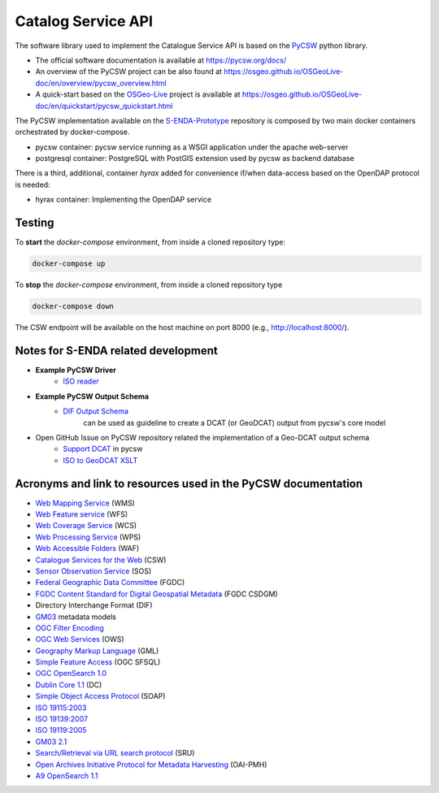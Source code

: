 ===================
Catalog Service API
===================

The software library used to implement the Catalogue Service API is based on the `PyCSW <https://pycsw.org/>`__  python
library.

- The official software documentation is available at https://pycsw.org/docs/
- An overview of the PyCSW project can be also found at https://osgeo.github.io/OSGeoLive-doc/en/overview/pycsw_overview.html
- A quick-start based on the `OSGeo-Live <https://live.osgeo.org/en/index.html>`__ project is available at https://osgeo.github.io/OSGeoLive-doc/en/quickstart/pycsw_quickstart.html


The PyCSW implementation available on the `S-ENDA-Prototype <https://github.com/metno/S-ENDA-Prototype>`__  repository is composed by two main docker containers orchestrated by docker-compose.

* pycsw container: pycsw service running as a WSGI application under the apache web-server
* postgresql container:  PostgreSQL with PostGIS extension used by pycsw as backend database

There is a third, additional, container *hyrax* added for convenience if/when data-access based on the OpenDAP protocol is needed:

* hyrax container: Implementing the OpenDAP service

-------
Testing
-------

To **start** the `docker-compose` environment, from inside a cloned repository type:

.. code-block:: bash

    docker-compose up

To **stop** the `docker-compose` environment, from inside a cloned repository type


.. code-block:: bash

    docker-compose down

The CSW endpoint will be available on the host machine on port 8000 (e.g., http://localhost:8000/).

------------------------------------
Notes for S-ENDA related development
------------------------------------


* **Example PyCSW Driver**
    - `ISO reader <https://github.com/geopython/pycsw/blob/master/pycsw/plugins/profiles/apiso/apiso.py>`__
* **Example PyCSW Output Schema**
    - `DIF Output Schema <https://github.com/geopython/pycsw/blob/master/pycsw/plugins/outputschemas/dif.py>`__
       can be used as guideline to create a DCAT (or GeoDCAT) output from pycsw's core model
* Open GitHub Issue on PyCSW repository related the implementation of a Geo-DCAT output schema
    - `Support DCAT <https://github.com/geopython/pycsw/issues/257>`__ in pycsw
    - `ISO to GeoDCAT XSLT <https://github.com/SEMICeu/iso-19139-to-dcat-ap>`__


--------------------------------------------------------------
Acronyms and link to resources used in the PyCSW documentation
--------------------------------------------------------------

- `Web Mapping Service <https://www.opengeospatial.org/standards/wms>`__ (WMS)
- `Web Feature service <https://www.opengeospatial.org/standards/wfs>`__ (WFS)
- `Web Coverage Service <https://www.opengeospatial.org/standards/wcs>`__ (WCS)
- `Web Processing Service <https://www.opengeospatial.org/standards/wps>`__ (WPS)
- `Web Accessible Folders <https://ioos.github.io/catalog/pages/registry/waf_creation/>`__ (WAF)
- `Catalogue Services for the Web <https://www.opengeospatial.org/standards/cat>`__ (CSW)
- `Sensor Observation Service <https://www.opengeospatial.org/standards/sos>`__ (SOS)
- `Federal Geographic Data Committee <https://www.fgdc.gov/>`__ (FGDC)
- `FGDC Content Standard for Digital Geospatial Metadata <https://www.fgdc.gov/metadata/csdgm-standard>`__ (FGDC CSDGM)
- Directory Interchange Format (DIF)
- `GM03 <https://www.geocat.admin.ch/en/dokumentation/gm03.html>`__ metadata models
- `OGC Filter Encoding <https://www.opengeospatial.org/standards/filter>`__
-  `OGC Web Services <https://www.opengeospatial.org/standards/common.>`__ (OWS)
-  `Geography Markup Language <https://www.opengeospatial.org/standards/gml>`__ (GML)
-  `Simple Feature Access <https://www.opengeospatial.org/standards/sfs>`__ (OGC SFSQL)
- `OGC OpenSearch  1.0 <https://www.opengeospatial.org/standards/opensearchgeo>`__
- `Dublin Core 	1.1 <https://www.dublincore.org/specifications/dublin-core/dces/>`__ (DC)
- `Simple Object Access Protocol <https://www.w3.org/TR/soap/>`__ (SOAP)
- `ISO 19115:2003 <https://www.iso.org/standard/26020.html>`__
- `ISO 19139:2007 <https://www.iso.org/standard/32557.html>`__
- `ISO 19119:2005 <https://www.iso.org/standard/39890.html>`__
- `GM03  2.1 <https://www.geocat.admin.ch/en/dokumentation/gm03.html>`__
- `Search/Retrieval via URL search protocol <https://www.loc.gov/standards/sru/sru-1-1.html>`__  (SRU)
- `Open Archives Initiative Protocol for Metadata Harvesting <http://www.openarchives.org/OAI/openarchivesprotocol.html>`__ (OAI-PMH)
- `A9 OpenSearch 	1.1 <https://github.com/dewitt/opensearch/blob/master/opensearch-1-1-draft-6.md>`__
